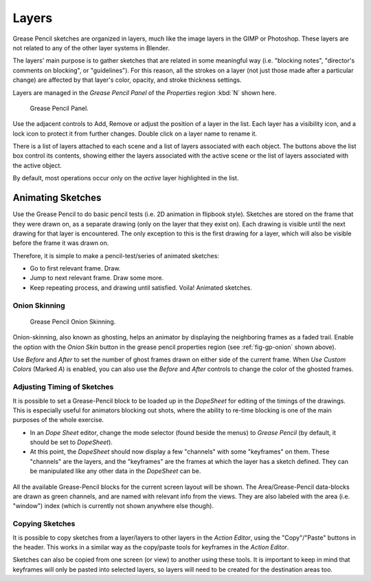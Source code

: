 
..    TODO/Review: {{review|partial=x|fixes=[] }} .

******
Layers
******

Grease Pencil sketches are organized in layers,
much like the image layers in the GIMP or Photoshop.
These layers are not related to any of the other layer systems in Blender.

The layers' main purpose is to gather sketches that are related in some
meaningful way (i.e. "blocking notes", "director's comments on blocking", or "guidelines").
For this reason, all the strokes on a layer (not just those made after a particular change)
are affected by that layer's color, opacity, and stroke thickness settings.

Layers are managed in the
*Grease Pencil Panel* of the *Properties* region :kbd:`N` shown here.

.. figure:: /images/grease_pencil_layers_list.jpg

   Grease Pencil Panel.

Use the adjacent controls to Add, Remove or adjust the position of a layer in the list.
Each layer has a visibility icon, and a lock icon to protect it from further changes.
Double click on a layer name to rename it.

There is a list of layers attached to each scene and a list of layers associated with each object.
The buttons above the list box control its contents, showing either the layers associated with the active scene
or the list of layers associated with the active object.

By default, most operations occur only on the *active* layer highlighted in the list.


Animating Sketches
==================

Use the Grease Pencil to do basic pencil tests (i.e. 2D animation in flipbook style).
Sketches are stored on the frame that they were drawn on, as a separate drawing
(only on the layer that they exist on).
Each drawing is visible until the next drawing for that layer is encountered.
The only exception to this is the first drawing for a layer,
which will also be visible before the frame it was drawn on.

Therefore, it is simple to make a pencil-test/series of animated sketches:

- Go to first relevant frame. Draw.
- Jump to next relevant frame. Draw some more.
- Keep repeating process, and drawing until satisfied. Voila! Animated sketches.


Onion Skinning
--------------

.. _fig-gp-onion:

.. figure:: /images/grease_pencil_layers_onion.jpg

   Grease Pencil Onion Skinning.

Onion-skinning, also known as ghosting, helps an animator by displaying the neighboring frames as a faded trail.
Enable the option with the *Onion Skin* button in the grease pencil properties region
(see :ref:`fig-gp-onion` shown above).

Use *Before* and *After* to set the number of ghost frames drawn on either side of the current frame.
When *Use Custom Colors* (Marked *A*) is enabled,
you can also use the *Before* and *After* controls to change the color of the ghosted frames.


Adjusting Timing of Sketches
----------------------------

It is possible to set a Grease-Pencil block to be loaded up in the *DopeSheet* for
editing of the timings of the drawings.
This is especially useful for animators blocking out shots,
where the ability to re-time blocking is one of the main purposes of the whole exercise.

- In an *Dope Sheet* editor, change the mode selector (found beside the menus) to *Grease Pencil*
  (by default, it should be set to *DopeSheet*).
- At this point, the *DopeSheet* should now display a few "channels" with some "keyframes" on them.
  These "channels" are the layers, and the "keyframes" are the frames at which the layer has a sketch defined.
  They can be manipulated like any other data in the *DopeSheet* can be.

.. figure:: /images/dopesheetgreasepencil.jpg
   :width: 598px


All the available Grease-Pencil blocks for the current screen layout will be shown.
The Area/Grease-Pencil data-blocks are drawn as green channels,
and are named with relevant info from the views. They are also labeled with the area
(i.e. "window") index (which is currently not shown anywhere else though).


Copying Sketches
----------------

It is possible to copy sketches from a layer/layers to other layers in the *Action Editor*,
using the "Copy"/"Paste" buttons in the header.
This works in a similar way as the copy/paste tools for keyframes in the *Action Editor*.

Sketches can also be copied from one screen (or view) to another using these tools.
It is important to keep in mind that keyframes will only be pasted into selected layers,
so layers will need to be created for the destination areas too.
